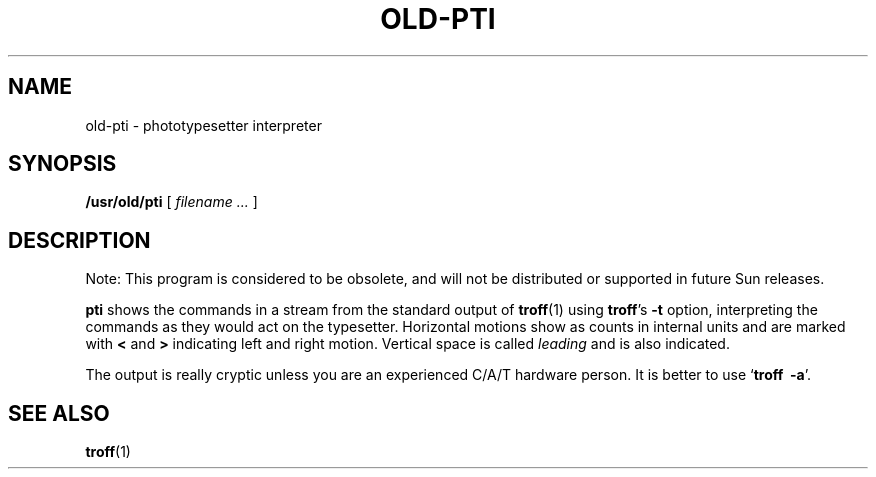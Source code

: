 .\" @(#)old-pti.1 1.1 92/07/30 SMI; from UCB 4.1
.TH OLD-PTI 1 "16 November 1987"
.SH NAME
old-pti \- phototypesetter interpreter
.SH SYNOPSIS
.B /usr/old/pti
[
.I filename .\|.\|.
]
.SH DESCRIPTION
.IX  "pti command"  ""  "\fLpti\fP \(em (old) \fLtroff\fP interpreter"
.IX  "document production"  "pti command"  ""  "\fLpti\fP \(em (old) \fLtroff\fP interpreter"
.IX  "interpret (old) troff output pti"  ""  "interpret (old) \fLtroff\fP output \(em \fLpti\fP"
.IX  "CAT interpreter"  ""  "C/A/T interpreter \(em \fLpti\fP"
.LP
Note: This program is considered to be obsolete, and will not be 
distributed or supported in future Sun releases. 
.LP 
.B pti
shows the commands in a stream from the standard output of
.BR troff (1)
using
.BR troff 's
.B \-t
option, interpreting the  commands as they would act on the typesetter.
Horizontal motions show as counts in internal units and
are marked with 
.BR < " and " > 
indicating left and right motion.
Vertical space is called
.I leading
and is also indicated.
.LP
The output is really cryptic unless you are an experienced C/A/T
hardware person.  It is better to use 
.RB ` "troff\ \ \-a" '.
.SH SEE ALSO
.BR troff (1)
